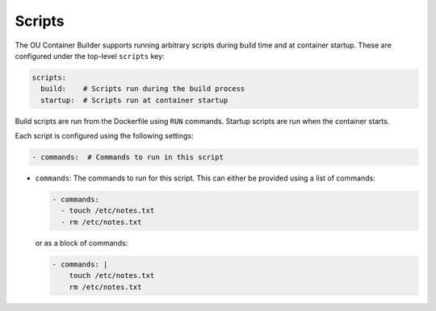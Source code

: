 Scripts
=======

The OU Container Builder supports running arbitrary scripts during build time and at container startup. These are
configured under the top-level ``scripts`` key:

.. sourcecode:: yaml

    scripts:
      build:    # Scripts run during the build process
      startup:  # Scripts run at container startup

Build scripts are run from the Dockerfile using ``RUN`` commands. Startup scripts are run when the container starts.

Each script is configured using the following settings:

.. sourcecode:: yaml

    - commands:  # Commands to run in this script

* ``commands``: The commands to run for this script. This can either be provided using a list of commands:

  .. sourcecode:: yaml

      - commands:
        - touch /etc/notes.txt
        - rm /etc/notes.txt

  or as a block of commands:

  .. sourcecode:: yaml

      - commands: |
          touch /etc/notes.txt
          rm /etc/notes.txt
